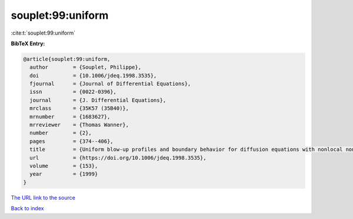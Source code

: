 souplet:99:uniform
==================

:cite:t:`souplet:99:uniform`

**BibTeX Entry:**

.. code-block:: bibtex

   @article{souplet:99:uniform,
     author        = {Souplet, Philippe},
     doi           = {10.1006/jdeq.1998.3535},
     fjournal      = {Journal of Differential Equations},
     issn          = {0022-0396},
     journal       = {J. Differential Equations},
     mrclass       = {35K57 (35B40)},
     mrnumber      = {1683627},
     mrreviewer    = {Thomas Wanner},
     number        = {2},
     pages         = {374--406},
     title         = {Uniform blow-up profiles and boundary behavior for diffusion equations with nonlocal nonlinear source},
     url           = {https://doi.org/10.1006/jdeq.1998.3535},
     volume        = {153},
     year          = {1999}
   }

`The URL link to the source <https://doi.org/10.1006/jdeq.1998.3535>`__


`Back to index <../By-Cite-Keys.html>`__
